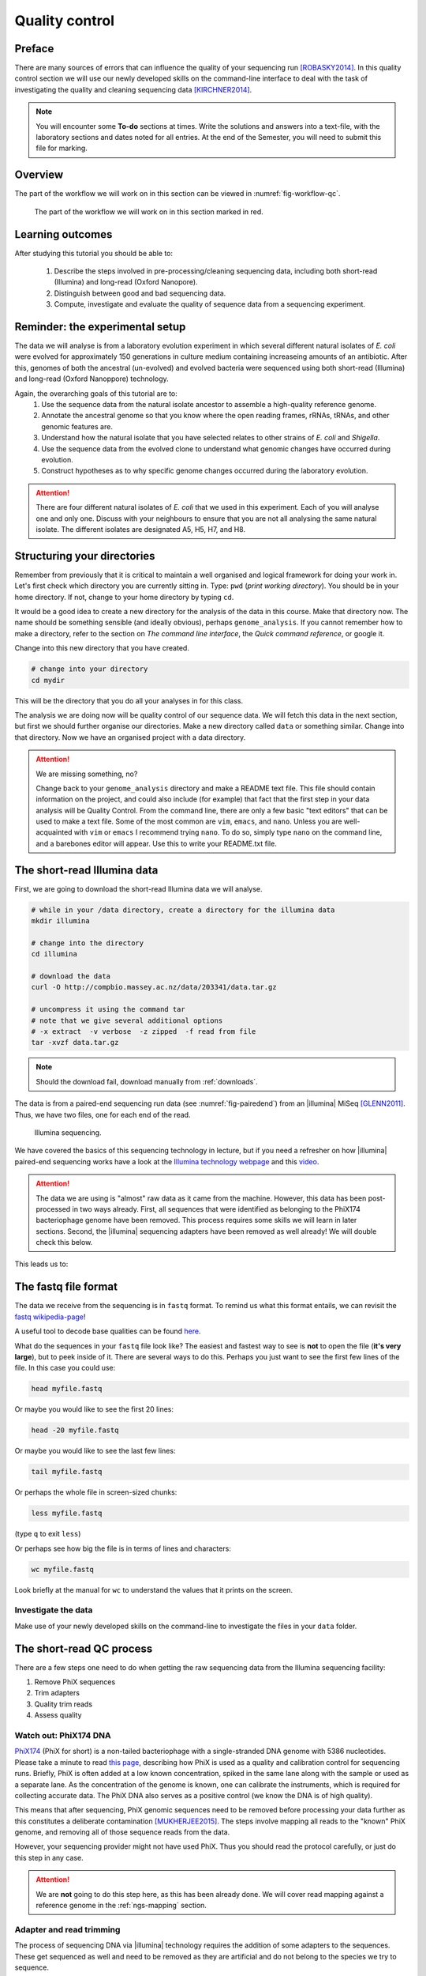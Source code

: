 .. _ngs-qc:

Quality control
===============

Preface
-------

There are many sources of errors that can influence the quality of your sequencing run [ROBASKY2014]_.
In this quality control section we will use our newly developed skills on the
command-line interface to deal with the task of investigating the quality and cleaning sequencing data [KIRCHNER2014]_.


.. There is an accompanying lectures for this tutorial (`Next-generation sequencing and quality control: An introduction <https://dx.doi.org/10.6084/m9.figshare.2972320.v1>`__).

.. NOTE::

   You will encounter some **To-do** sections at times. Write the solutions and answers into a text-file, with the laboratory sections and dates noted for all entries. At the end of the Semester, you will need to submit this file for marking.

   
Overview
--------

The part of the workflow we will work on in this section can be viewed in :numref:`fig-workflow-qc`.

.. _fig-workflow-qc:
.. figure:: images/workflow.png

   The part of the workflow we will work on in this section marked in red.
   

Learning outcomes
-----------------

After studying this tutorial you should be able to:

  #. Describe the steps involved in pre-processing/cleaning sequencing data, including both short-read (Illumina) and long-read (Oxford Nanopore).
  #. Distinguish between good and bad sequencing data.
  #. Compute, investigate and evaluate the quality of sequence data from a sequencing experiment.
   
Reminder: the experimental setup
--------
The data we will analyse is from a laboratory evolution experiment in which several different natural isolates of *E. coli* were evolved for approximately 150 generations in culture medium containing increaseing amounts of an antibiotic. After this, genomes of both the ancestral (un-evolved) and evolved bacteria were sequenced using both short-read (Illumina) and long-read (Oxford Nanoppore) technology.

Again, the overarching goals of this tutorial are to:
  #. Use the sequence data from the natural isolate ancestor to assemble a high-quality reference genome.
  #. Annotate the ancestral genome so that you know where the open reading frames, rRNAs, tRNAs, and other genomic features are.
  #. Understand how the natural isolate that you have selected relates to other strains of *E. coli* and *Shigella*.
  #. Use the sequence data from the evolved clone to understand what genomic changes have occurred during evolution.
  #. Construct hypotheses as to why specific genome changes occurred during the laboratory evolution.

.. Attention::
    There are four different natural isolates of *E. coli* that we used in this experiment. Each of you will analyse one and only one. Discuss with your neighbours to ensure that you are not all analysing the same natural isolate. The different isolates are designated A5, H5, H7, and H8.

Structuring your directories
--------
Remember from previously that it is critical to maintain a well organised and logical framework for doing your work in. Let's first check which directory you are currently sitting in. Type: ``pwd`` (*print working directory*). You should be in your home directory. If not, change to your home directory by typing ``cd``.

It would be a good idea to create a new directory for the analysis of the data in this course. Make that directory now. The name should be something sensible (and ideally obvious), perhaps ``genome_analysis``. If you cannot remember how to make a directory, refer to the section on *The command line interface*, the *Quick command reference*, or google it.

Change into this new directory that you have created.

.. code-block:: bash

   # change into your directory
   cd mydir

This will be the directory that you do all your analyses in for this class.

The analysis we are doing now will be quality control of our sequence data. We will fetch this data in the next section, but first we should further organise our directories. Make a new directory called ``data`` or something similar. Change into that directory. Now we have an organised project with a data directory.

.. Attention::
    We are missing something, no?
    
    Change back to your ``genome_analysis`` directory and make a README text file. This file should contain information on the project, and could also include (for example) that fact that the first step in your data analysis will be Quality Control. From the command line, there are only a few basic "text editors" that can be used to make a text file. Some of the most common are ``vim``, ``emacs``, and ``nano``. Unless you are well-acquainted with ``vim`` or ``emacs`` I recommend trying ``nano``. To do so, simply type ``nano`` on the command line, and a barebones editor will appear. Use this to write your README.txt file.


The short-read Illumina data
--------

First, we are going to download the short-read Illumina data we will analyse.


.. code-block:: bash

   # while in your /data directory, create a directory for the illumina data
   mkdir illumina

   # change into the directory
   cd illumina

   # download the data
   curl -O http://compbio.massey.ac.nz/data/203341/data.tar.gz

   # uncompress it using the command tar
   # note that we give several additional options
   # -x extract  -v verbose  -z zipped  -f read from file
   tar -xvzf data.tar.gz

   
.. note::

   Should the download fail, download manually from :ref:`downloads`.

The data is from a paired-end sequencing run data (see :numref:`fig-pairedend`) from an |illumina| MiSeq [GLENN2011]_.
Thus, we have two files, one for each end of the read. 

.. _fig-pairedend:
.. figure:: images/pairedend.png

   Illumina sequencing.

We have covered the basics of this sequencing technology in lecture, but if you need a refresher on how |illumina| paired-end sequencing works have a
look at the `Illumina
technology webpage <http://www.illumina.com/technology/next-generation-sequencing/paired-end-sequencing_assay.html>`__
and this `video <https://youtu.be/HMyCqWhwB8E>`__. 

.. attention::

   The data we are using is "almost" raw data as it came from the machine. However, this data has been post-processed in two ways already. First, all sequences that were identified as belonging to the PhiX174 bacteriophage genome have been removed. This process requires some skills we will learn in later sections. Second, the |illumina| sequencing adapters have been removed as well already! We will double check this below.

  
This leads us to:    

The fastq file format
---------------------

The data we receive from the sequencing is in ``fastq`` format. To remind us what this format entails, we can revisit the `fastq wikipedia-page <https://en.wikipedia.org/wiki/FASTQ_format>`__!

A useful tool to decode base qualities can be found `here <http://broadinstitute.github.io/picard/explain-qualities.html>`__.

What do the sequences in your ``fastq`` file look like? The easiest and fastest way to see is **not** to open the file (**it's very large**), but to peek inside of it. There are several ways to do this. Perhaps you just want to see the first few lines of the file. In this case you could use:

.. code:: bash

    head myfile.fastq

Or maybe you would like to see the first 20 lines:

.. code-block:: bash

    head -20 myfile.fastq

Or maybe you would like to see the last few lines:

.. code-block:: bash

    tail myfile.fastq

Or perhaps the whole file in screen-sized chunks:

.. code-block:: bash

    less myfile.fastq

(type ``q`` to exit ``less``)

Or perhaps see how big the file is in terms of lines and characters:

.. code-block:: bash

    wc myfile.fastq

Look briefly at the manual for ``wc`` to understand the values that it prints on the screen.

.. todo::

   Explain what the quality score represents.


Investigate the data
~~~~~~~~~~~~~~~~~~~~

Make use of your newly developed skills on the command-line to
investigate the files in your ``data`` folder.

.. todo::

    Use the command-line to get some ideas about the file.
       #. What kind of files are we dealing with?
       #. How many sequence reads are in the file (try using the ``wc`` command)?
       #. Assume that your bacteria has a genome size of 5 Mbp. Calculate the coverage based on this formula: ``Cov = Len * Num / Gen``

    - ``Cov``: Coverage
    - ``Gen``: is the haploid genome length in bp
    - ``Len``: is the read length in bp (e.g. 2x100 paired-end = 200)
    - ``Num``: is the number of reads sequencedv

The short-read QC process
--------------

There are a few steps one need to do when getting the raw sequencing data from the Illumina sequencing facility:

#. Remove PhiX sequences
#. Trim adapters
#. Quality trim reads
#. Assess quality
   

Watch out: PhiX174 DNA
~~~~~~~~~~~~~~~~

`PhiX174 <https://en.wikipedia.org/wiki/Phi_X_174>`_ (PhiX for short) is a non-tailed bacteriophage with a single-stranded DNA genome with 5386 nucleotides.
Please take a minute to read `this page <http://www.illumina.com/products/by-type/sequencing-kits/cluster-gen-sequencing-reagents/phix-control-v3.html>`_, describing how PhiX is used as a quality and calibration control for sequencing runs. Briefly,
PhiX is often added at a low known concentration, spiked in the same lane along with the sample or used as a separate lane.
As the concentration of the genome is known, one can calibrate the instruments, which is required for collecting accurate data. The PhiX DNA also serves as a positive control (we know the DNA is of high quality).


This means that after sequencing, PhiX genomic sequences need to be removed before processing your data further as this constitutes a deliberate contamination [MUKHERJEE2015]_.
The steps involve mapping all reads to the "known" PhiX genome, and removing all of those sequence reads from the data.

However, your sequencing provider might not have used PhiX. Thus you should read the protocol carefully, or just do this step in any case.


.. attention::

   We are **not** going to do this step here, as this has been already done. We will cover read mapping against a reference genome in the :ref:`ngs-mapping` section.


Adapter and read trimming
~~~~~~~~~~~~~~~~~

The process of sequencing DNA via |illumina| technology requires the addition of some adapters to the sequences.
These get sequenced as well and need to be removed as they are artificial and do not belong to the species we try to sequence.
   
First, we need to know the adapter sequences that were used during the sequencing of our samples.
Normally, you  might ask your sequencing provider, who should be providing this information to you.
|illumina| itself provides a `document <https://support.illumina.com/downloads/illumina-customer-sequence-letter.html>`__ that describes the adapters used for their different technologies.

However, many quality control software programs will automatically search for a range of adapters, which simplifies the process for us. The |fastp| tool that we will be using `does exactly this <https://github.com/OpenGene/fastp#adaptersp>`__. So let us begin the QC process. You can see all the options available for ``fastp`` by simply typing the command; one option for a set of arguments is given below:

.. code-block:: bash

    fastp -i my_anc_file_R1.fastq -I my_anc_file_R2.fastq -o my_anc_file_R1_trimmed.fastq -O my_anc_file_R2_trimmed.fastq --verbose 


.. todo::
 
	#. Run |fastp| also on the evolved ``.fastq`` files. 


.. hint::

   Did the ``fastp`` command not work? Remember that if you want to use a new software tool that you have not used yet, it is very likely that you will have to install it. Make sure that you have your conda environment activated (``conda activate ngs``) and then install ``fastp``: ``conda install -c bioconda fastp``


Visualising the results of the short-read QC process 
---------------------------

Run MultiQC
~~~~~~~~~~~~~~

To understand in more detail what the data look like and the results of the trimming process we will view and compare the reports produced by fastp. The tool we will do this with is |multiqc|, and it is available on the ``bioconda`` channel as ``multiqc``. Install it now (as you did with ``fastp``: ``conda install -c bioconda multiqc``). We will also use MultiQC later in the course to understand the results of various tools we apply. This is how MultiQC is used:


.. code-block:: bash
 
    multiqc --help

    Usage: multiqc [OPTIONS] <analysis directory>

    Main MultiQC run command for use with the click command line, complete
    with all click function decorators. To make it easy to use MultiQC within
    notebooks and other locations that don't need click, we simply pass the
    parsed variables on to a vanilla python function.

    Options:
      -f, --force                     Overwrite any existing reports
      -d, --dirs                      Prepend directory to sample names
      -dd, --dirs-depth INTEGER       Prepend [INT] directories to sample names.
                                      Negative number to take from start of path.

      -s, --fullnames                 Do not clean the sample names (leave as full
                                      file name)

      -i, --title TEXT                Report title. Printed as page header, used
                                      for filename if not otherwise specified.

      -b, --comment TEXT              Custom comment, will be printed at the top
                                      of the report.

      -n, --filename TEXT             Report filename. Use 'stdout' to print to
                                      standard out.

      -o, --outdir TEXT               Create report in the specified output
                                      directory.

**NEED TO CONTINUE FROM HERE**

View the results
~~~~~~~~~~~~~~

MultiQC will output the results into a format that can be opened in a web browser.


The long-read Oxford Nanopore data
--------

Filtering the long read data
~~~~~~~~~~~~~~

Let's now take a look at the long-read data. First, we need to download it:

.. code-block:: bash
 
    # create a directory while in your /data directory
    mkdir nanopore

    # change into that directory
    cd nanopore

    # download the data

    # uncompress it

This data differs from the Illumina data most significant in how it was generated. Remember, the process of sequencing DNA via Illumina chemistry (sequencing-by-synthesis) is very different than sequencing DNA by passing it through a pore (see :numref:`fig-ont`)).

.. _fig-ont:
.. figure:: images/nanopore.png
    
    Nanopore sequencing.

As this is long-read data, we will use a slightly different process to filter low-quality reads. In contrast to the Illumina data, this data has reads of very different lengths. We will thus process it using a different software package, `filtlong <https://github.com/rrwick/Filtlong>`_. `filtlong` quality filters reads on the basis of both read length *and* read quality. To run it, we follow these basic steps:

.. code-block:: bash
 
    # install filtlong using conda (it is in the bioconda channel)
    # I'll let you do this on your own
    
    # what does filtlong do
    filtlong --help
    usage: filtlong {OPTIONS} [input_reads]
    Filtlong: a quality filtering tool for Nanopore and PacBio reads

    positional arguments:
        input_reads                         input long reads to be filtered

    optional arguments:
        output thresholds:
            -t[int], --target_bases [int]       keep only the best reads up to this many total bases
            -p[float], --keep_percent [float]   keep only this percentage of the best reads (measured by bases)
            --min_length [int]                  minimum length threshold
            --min_mean_q [float]                minimum mean quality threshold
            --min_window_q [float]              minimum window quality threshold

        external references (if provided, read quality will be determined using these instead of from the Phred scores):
            -a[file], --assembly [file]         reference assembly in FASTA format
            -1[file], --illumina_1 [file]       reference Illumina reads in FASTQ format
            -2[file], --illumina_2 [file]       reference Illumina reads in FASTQ format

        score weights (control the relative contribution of each score to the final read score):
            --length_weight [float]             weight given to the length score (default: 1)
            --mean_q_weight [float]             weight given to the mean quality score (default: 1)
            --window_q_weight [float]           weight given to the window quality score (default: 1)

        read manipulation:
            --trim                              trim non-k-mer-matching bases from start/end of reads
            --split [split]                     split reads at this many (or more) consecutive non-k-mer-matching bases

        other:
            --window_size [int]                 size of sliding window used when measuring window quality (default: 250)
            --verbose                           verbose output to stderr with info for each read
            --version                           display the program version and quit

        -h, --help                          display this help menu

.. code-block:: bash
 
    # basic filtlong usage assuming you want ~100X coverage for your 5Mbp bacterial genome
    filtlong --min_length 1000 --keep_percent 90 --target_bases 500000000 input.fastq.gz | gzip > output.fastq.gz

.. attention::

   We do not need long-read data for the evolved bacteria, as well not be making an assembly. Thus, you will only need to filter the long-read data for the ancestor.


Viewing the results
~~~~~~~~~~~~~~

We will only perform a quick summary of the results here rather than the interactive |fastp| report we viewed earlier. For this we will use the simple but powerful ``seqtk`` program.

.. code-block:: bash
 
    # install seqtk using conda (it is in the bioconda channel)
    # I'll let you do this on your own

    # use seqtk on the unfiltered data
    seqtk stats -a unfilter.fastq

    # use seqtk on the filtered data
    seqtk stats -a filtered.fastq

.. todo::
 
  How do the unfiltered and filtered sequencing datasets differ?

Next: Assembling a genome

.. only:: html

   .. rubric:: References

               

.. [GLENN2011] Glenn T. Field guide to next-generation DNA sequencers. `Molecular Ecology Resources (2011) 11, 759–769 doi: 10.1111/j.1755-0998.2011.03024.x <http://doi.org/10.1111/j.1755-0998.2011.03024.x>`__

.. [KIRCHNER2014] Kirchner et al. Addressing challenges in the production and analysis of Illumina sequencing data. `BMC Genomics (2011) 12:382 <http://doi.org/10.1186/1471-2164-12-382>`__

.. [MUKHERJEE2015] Mukherjee S, Huntemann M, Ivanova N, Kyrpides NC and Pati A. Large-scale contamination of microbial isolate genomes by Illumina PhiX control. `Standards in Genomic Sciences, 2015, 10:18. DOI: 10.1186/1944-3277-10-18 <http://doi.org/10.1186/1944-3277-10-18>`__

.. [ROBASKY2014] Robasky et al. The role of replicates for error mitigation in next-generation sequencing. `Nature Reviews Genetics (2014) 15, 56-62 <http://doi.org/10.1038/nrg3655>`__

